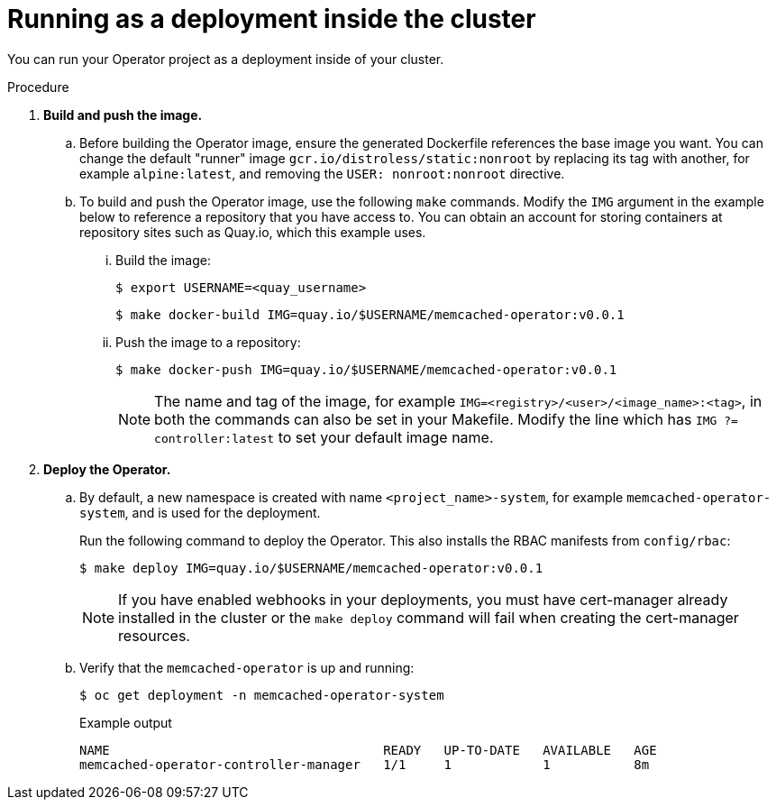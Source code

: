 // Module included in the following assemblies:
//
// * operators/operator_sdk/osdk-golang-tutorial.adoc

[id="osdk-golang-run-in-cluster_{context}"]
= Running as a deployment inside the cluster

You can run your Operator project as a deployment inside of your cluster.

.Procedure

. *Build and push the image.*

.. Before building the Operator image, ensure the generated Dockerfile references the base image you want. You can change the default "runner" image `gcr.io/distroless/static:nonroot` by replacing its tag with another, for example `alpine:latest`, and removing the `USER: nonroot:nonroot` directive.

.. To build and push the Operator image, use the following `make` commands. Modify the `IMG` argument in the example below to reference a repository that you have access to. You can obtain an account for storing containers at repository sites such as Quay.io, which this example uses.

... Build the image:
+
[source,terminal]
----
$ export USERNAME=<quay_username>
----
+
[source,terminal]
----
$ make docker-build IMG=quay.io/$USERNAME/memcached-operator:v0.0.1
----

... Push the image to a repository:
+
[source,terminal]
----
$ make docker-push IMG=quay.io/$USERNAME/memcached-operator:v0.0.1
----
+
[NOTE]
====
The name and tag of the image, for example `IMG=<registry>/<user>/<image_name>:<tag>`, in both the commands can also be set in your Makefile. Modify the line which has `IMG ?= controller:latest` to set your default image name.
====

. *Deploy the Operator.*

.. By default, a new namespace is created with name `<project_name>-system`, for example `memcached-operator-system`, and is used for the deployment.
+
Run the following command to deploy the Operator. This also installs the RBAC manifests from `config/rbac`:
+
[source,terminal]
----
$ make deploy IMG=quay.io/$USERNAME/memcached-operator:v0.0.1
----
+
[NOTE]
====
If you have enabled webhooks in your deployments, you must have cert-manager already installed in the cluster or the `make deploy` command will fail when creating the cert-manager resources.
====

.. Verify that the `memcached-operator` is up and running:
+
[source,terminal]
----
$ oc get deployment -n memcached-operator-system
----
+
.Example output
[source,terminal]
----
NAME                                    READY   UP-TO-DATE   AVAILABLE   AGE
memcached-operator-controller-manager   1/1     1            1           8m
----
